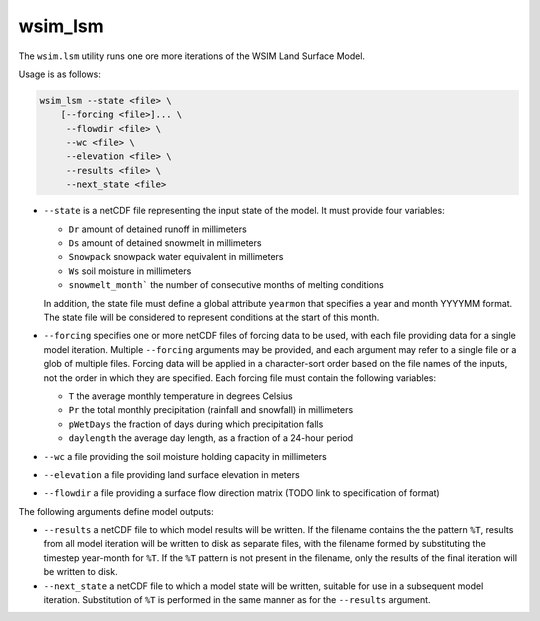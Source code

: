 wsim_lsm
********

The ``wsim.lsm`` utility runs one ore more iterations of the WSIM Land Surface Model.

Usage is as follows:

.. code-block:: console

    wsim_lsm --state <file> \
        [--forcing <file>]... \
         --flowdir <file> \
         --wc <file> \
         --elevation <file> \
         --results <file> \
         --next_state <file>

* ``--state`` is a netCDF file representing the input state of the model.  It must provide four variables:

  * ``Dr`` amount of detained runoff in millimeters
  * ``Ds`` amount of detained snowmelt in millimeters
  * ``Snowpack`` snowpack water equivalent in millimeters
  * ``Ws`` soil moisture in millimeters
  * ``snowmelt_month``` the number of consecutive months of melting conditions

  In addition, the state file must define a global attribute ``yearmon`` that specifies a year and month YYYYMM format.  The state file will be considered to represent conditions at the start of this month.


* ``--forcing`` specifies one or more netCDF files of forcing data to be used, with each file providing data for a single model iteration. Multiple ``--forcing`` arguments may be provided, and each argument may refer to a single file or a glob of multiple files.  Forcing data will be applied in a character-sort order based on the file names of the inputs, not the order in which they are specified.  Each forcing file must contain the following variables:

  * ``T`` the average monthly temperature in degrees Celsius
  * ``Pr`` the total monthly precipitation (rainfall and snowfall) in millimeters
  * ``pWetDays`` the fraction of days during which precipitation falls
  * ``daylength`` the average day length, as a fraction of a 24-hour period

* ``--wc`` a file providing the soil moisture holding capacity in millimeters
* ``--elevation`` a file providing land surface elevation in meters
* ``--flowdir`` a file providing a surface flow direction matrix (TODO link to specification of format)

The following arguments define model outputs:

* ``--results`` a netCDF file to which model results will be written.  If the filename contains the the pattern ``%T``, results from all model iteration will be written to disk as separate files, with the filename formed by substituting the timestep year-month for ``%T``.  If the ``%T`` pattern is not present in the filename, only the results of the final iteration will be written to disk.

* ``--next_state`` a netCDF file to which a model state will be written, suitable for use in a subsequent model iteration.  Substitution of ``%T`` is performed in the same manner as for the ``--results`` argument.
